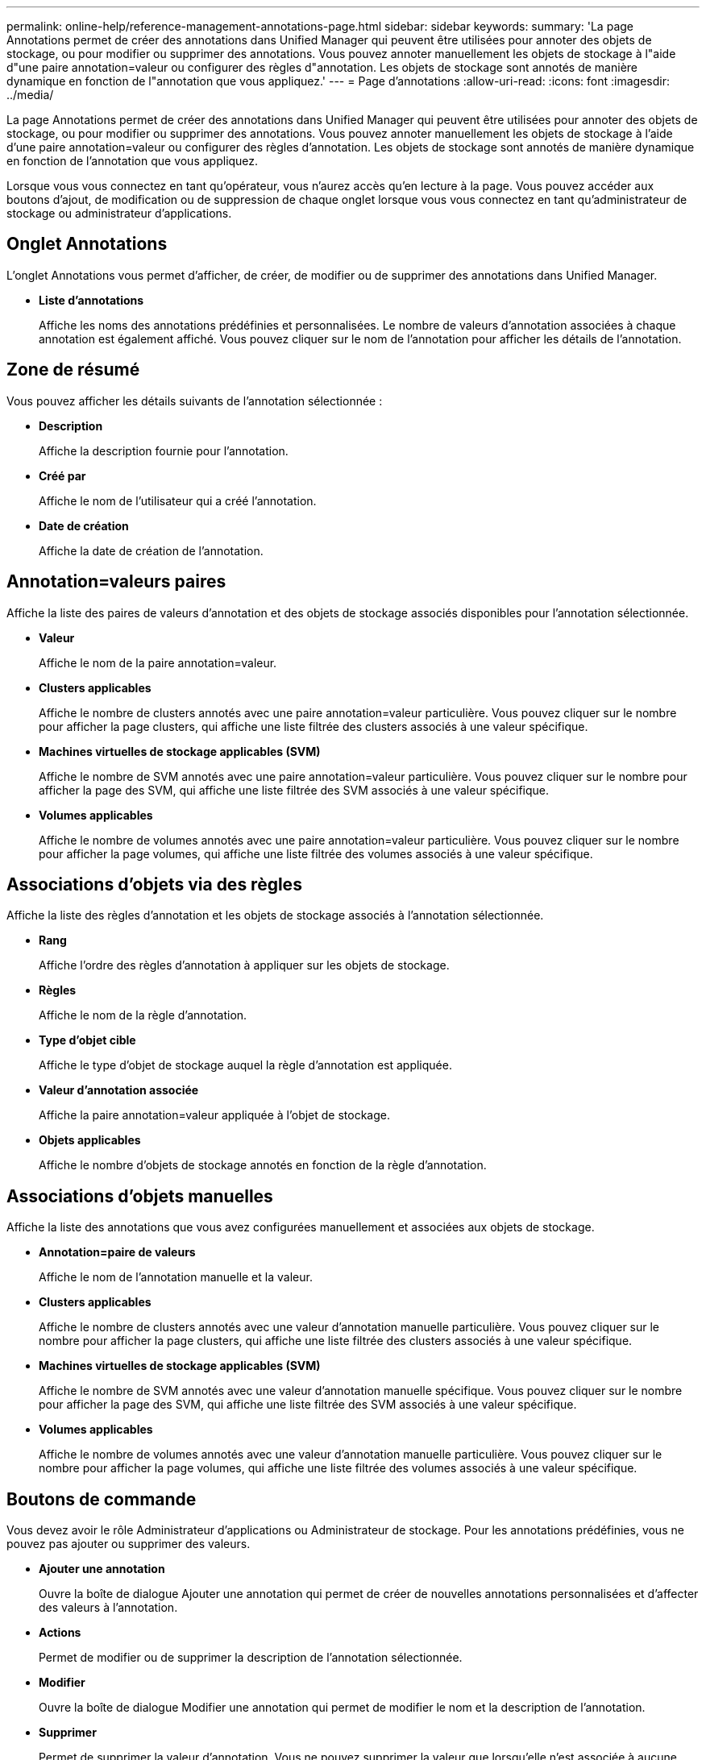 ---
permalink: online-help/reference-management-annotations-page.html 
sidebar: sidebar 
keywords:  
summary: 'La page Annotations permet de créer des annotations dans Unified Manager qui peuvent être utilisées pour annoter des objets de stockage, ou pour modifier ou supprimer des annotations. Vous pouvez annoter manuellement les objets de stockage à l"aide d"une paire annotation=valeur ou configurer des règles d"annotation. Les objets de stockage sont annotés de manière dynamique en fonction de l"annotation que vous appliquez.' 
---
= Page d'annotations
:allow-uri-read: 
:icons: font
:imagesdir: ../media/


[role="lead"]
La page Annotations permet de créer des annotations dans Unified Manager qui peuvent être utilisées pour annoter des objets de stockage, ou pour modifier ou supprimer des annotations. Vous pouvez annoter manuellement les objets de stockage à l'aide d'une paire annotation=valeur ou configurer des règles d'annotation. Les objets de stockage sont annotés de manière dynamique en fonction de l'annotation que vous appliquez.

Lorsque vous vous connectez en tant qu'opérateur, vous n'aurez accès qu'en lecture à la page. Vous pouvez accéder aux boutons d'ajout, de modification ou de suppression de chaque onglet lorsque vous vous connectez en tant qu'administrateur de stockage ou administrateur d'applications.



== Onglet Annotations

L'onglet Annotations vous permet d'afficher, de créer, de modifier ou de supprimer des annotations dans Unified Manager.

* *Liste d'annotations*
+
Affiche les noms des annotations prédéfinies et personnalisées. Le nombre de valeurs d'annotation associées à chaque annotation est également affiché. Vous pouvez cliquer sur le nom de l'annotation pour afficher les détails de l'annotation.





== Zone de résumé

Vous pouvez afficher les détails suivants de l'annotation sélectionnée :

* *Description*
+
Affiche la description fournie pour l'annotation.

* *Créé par*
+
Affiche le nom de l'utilisateur qui a créé l'annotation.

* *Date de création*
+
Affiche la date de création de l'annotation.





== Annotation=valeurs paires

Affiche la liste des paires de valeurs d'annotation et des objets de stockage associés disponibles pour l'annotation sélectionnée.

* *Valeur*
+
Affiche le nom de la paire annotation=valeur.

* *Clusters applicables*
+
Affiche le nombre de clusters annotés avec une paire annotation=valeur particulière. Vous pouvez cliquer sur le nombre pour afficher la page clusters, qui affiche une liste filtrée des clusters associés à une valeur spécifique.

* *Machines virtuelles de stockage applicables (SVM)*
+
Affiche le nombre de SVM annotés avec une paire annotation=valeur particulière. Vous pouvez cliquer sur le nombre pour afficher la page des SVM, qui affiche une liste filtrée des SVM associés à une valeur spécifique.

* *Volumes applicables*
+
Affiche le nombre de volumes annotés avec une paire annotation=valeur particulière. Vous pouvez cliquer sur le nombre pour afficher la page volumes, qui affiche une liste filtrée des volumes associés à une valeur spécifique.





== Associations d'objets via des règles

Affiche la liste des règles d'annotation et les objets de stockage associés à l'annotation sélectionnée.

* *Rang*
+
Affiche l'ordre des règles d'annotation à appliquer sur les objets de stockage.

* *Règles*
+
Affiche le nom de la règle d'annotation.

* *Type d'objet cible*
+
Affiche le type d'objet de stockage auquel la règle d'annotation est appliquée.

* *Valeur d'annotation associée*
+
Affiche la paire annotation=valeur appliquée à l'objet de stockage.

* *Objets applicables*
+
Affiche le nombre d'objets de stockage annotés en fonction de la règle d'annotation.





== Associations d'objets manuelles

Affiche la liste des annotations que vous avez configurées manuellement et associées aux objets de stockage.

* *Annotation=paire de valeurs*
+
Affiche le nom de l'annotation manuelle et la valeur.

* *Clusters applicables*
+
Affiche le nombre de clusters annotés avec une valeur d'annotation manuelle particulière. Vous pouvez cliquer sur le nombre pour afficher la page clusters, qui affiche une liste filtrée des clusters associés à une valeur spécifique.

* *Machines virtuelles de stockage applicables (SVM)*
+
Affiche le nombre de SVM annotés avec une valeur d'annotation manuelle spécifique. Vous pouvez cliquer sur le nombre pour afficher la page des SVM, qui affiche une liste filtrée des SVM associés à une valeur spécifique.

* *Volumes applicables*
+
Affiche le nombre de volumes annotés avec une valeur d'annotation manuelle particulière. Vous pouvez cliquer sur le nombre pour afficher la page volumes, qui affiche une liste filtrée des volumes associés à une valeur spécifique.





== Boutons de commande

Vous devez avoir le rôle Administrateur d'applications ou Administrateur de stockage. Pour les annotations prédéfinies, vous ne pouvez pas ajouter ou supprimer des valeurs.

* *Ajouter une annotation*
+
Ouvre la boîte de dialogue Ajouter une annotation qui permet de créer de nouvelles annotations personnalisées et d'affecter des valeurs à l'annotation.

* *Actions*
+
Permet de modifier ou de supprimer la description de l'annotation sélectionnée.

* *Modifier*
+
Ouvre la boîte de dialogue Modifier une annotation qui permet de modifier le nom et la description de l'annotation.

* *Supprimer*
+
Permet de supprimer la valeur d'annotation. Vous ne pouvez supprimer la valeur que lorsqu'elle n'est associée à aucune règle d'annotation ou règle de groupe.





== Onglet règles d'annotation

L'onglet règles d'annotations affiche les règles d'annotation que vous avez créées pour annoter les objets de stockage. Vous pouvez effectuer des tâches telles que l'ajout, la modification, la suppression ou la réorganisation d'une règle d'annotation. Vous pouvez également afficher le nombre d'objets de stockage correspondant à la règle d'annotation.



== Boutons de commande

Vous devez avoir le rôle Administrateur d'applications ou Administrateur de stockage.

* *Ajouter*
+
Affiche la boîte de dialogue Ajouter une règle d'annotation qui permet de créer des règles d'annotation pour les objets de stockage.

* *Modifier*
+
Affiche la boîte de dialogue Modifier une règle d'annotation qui permet de reconfigurer les règles d'annotation configurées précédemment.

* *Supprimer*
+
Supprime les règles d'annotation sélectionnées.

* *Réordonner*
+
Affiche la boîte de dialogue Réordonner la règle d'annotation qui permet de réorganiser l'ordre des règles d'annotation.





== Vue liste

La vue liste affiche, au format tabulaire, les règles d'annotation que vous avez créées dans le serveur Unified Manager. Vous pouvez utiliser les filtres de colonne pour personnaliser les données affichées. La vue de liste de l'onglet règles d'annotation et la vue de liste de la section règles associées de l'onglet Annotation contient les colonnes suivantes :

* Rang
* Nom
* Type d'objet cible
* Valeur d'annotation associée
* Objets applicables


Une colonne supplémentaire s'affiche pour l'onglet règles d'annotation, Annotation associée, qui affiche le nom de l'annotation appliquée à l'objet de stockage.
